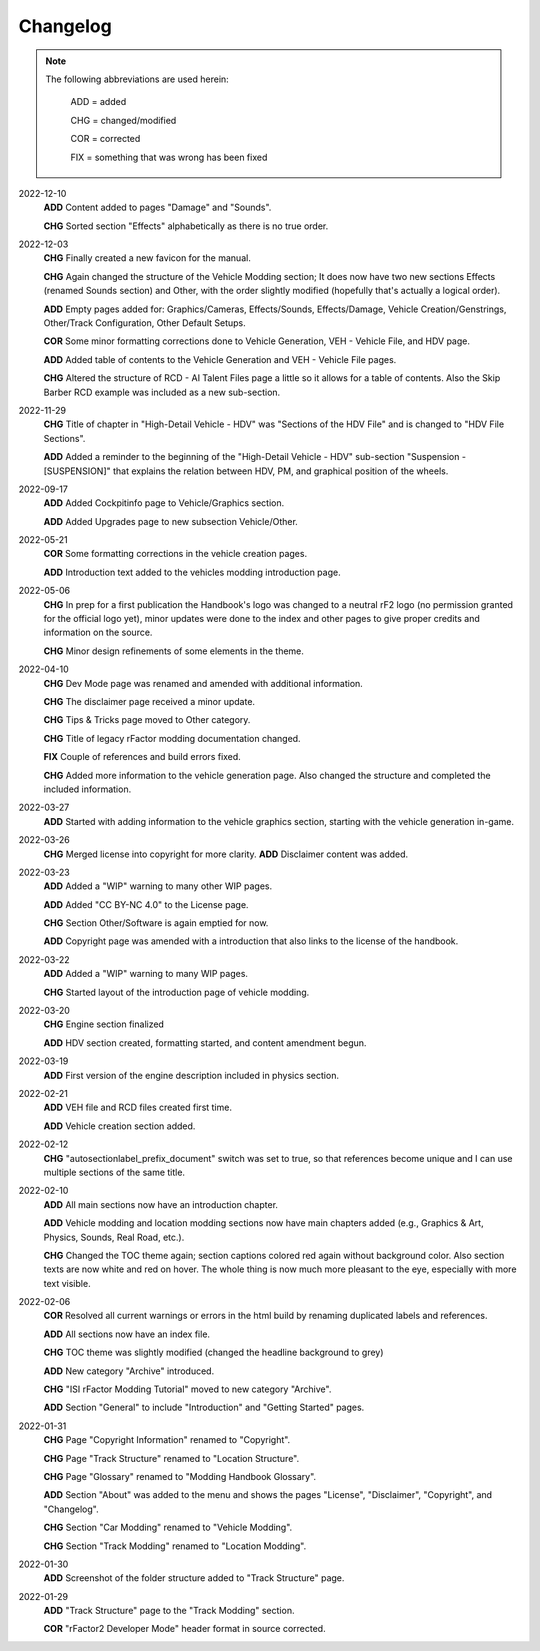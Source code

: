 
#########
Changelog
#########

.. note::

  The following abbreviations are used herein:

    ADD = added

    CHG = changed/modified

    COR = corrected

    FIX = something that was wrong has been fixed

2022-12-10
  **ADD** Content added to pages "Damage" and "Sounds".

  **CHG** Sorted section "Effects" alphabetically as there is no true order.

2022-12-03
  **CHG** Finally created a new favicon for the manual.

  **CHG** Again changed the structure of the Vehicle Modding section; It does
  now have two new sections Effects (renamed Sounds section) and Other, with
  the order slightly modified (hopefully that's actually a logical order).

  **ADD** Empty pages added for: Graphics/Cameras, Effects/Sounds, Effects/Damage,
  Vehicle Creation/Genstrings, Other/Track Configuration, Other Default Setups.

  **COR** Some minor formatting corrections done to Vehicle Generation, VEH - Vehicle File,
  and HDV page.

  **ADD** Added table of contents to the Vehicle Generation and VEH - Vehicle File pages.

  **CHG** Altered the structure of RCD - AI Talent Files page a little so it allows
  for a table of contents. Also the Skip Barber RCD example was included as a new
  sub-section.

2022-11-29
  **CHG** Title of chapter in "High-Detail Vehicle - HDV" was "Sections of the HDV File"
  and is changed to "HDV File Sections".

  **ADD** Added a reminder to the beginning of the "High-Detail Vehicle - HDV"
  sub-section "Suspension - [SUSPENSION]" that explains the relation between HDV,
  PM, and graphical position of the wheels.

2022-09-17
  **ADD** Added Cockpitinfo page to Vehicle/Graphics section.

  **ADD** Added Upgrades page to new subsection Vehicle/Other.

2022-05-21
  **COR** Some formatting corrections in the vehicle creation pages.

  **ADD** Introduction text added to the vehicles modding introduction page.

2022-05-06
  **CHG** In prep for a first publication the Handbook's logo was changed to
  a neutral rF2 logo (no permission granted for the official logo yet), minor
  updates were done to the index and other pages to give proper credits and
  information on the source.

  **CHG** Minor design refinements of some elements in the theme.

2022-04-10
  **CHG** Dev Mode page was renamed and amended with additional information.

  **CHG** The disclaimer page received a minor update.

  **CHG** Tips & Tricks page moved to Other category.

  **CHG** Title of legacy rFactor modding documentation changed.

  **FIX** Couple of references and build errors fixed.

  **CHG** Added more information to the vehicle generation page. Also changed
  the structure and completed the included information.

2022-03-27
  **ADD** Started with adding information to the vehicle graphics section, starting
  with the vehicle generation in-game.

2022-03-26
  **CHG** Merged license into copyright for more clarity.
  **ADD** Disclaimer content was added.

2022-03-23
  **ADD** Added a "WIP" warning to many other WIP pages.

  **ADD** Added "CC BY-NC 4.0" to the License page.

  **CHG** Section Other/Software is again emptied for now.

  **ADD** Copyright page was amended with a introduction that also links to the
  license of the handbook.

2022-03-22
  **ADD** Added a "WIP" warning to many WIP pages.

  **CHG** Started layout of the introduction page of vehicle modding.

2022-03-20
  **CHG** Engine section finalized

  **ADD** HDV section created, formatting started, and content amendment begun.

2022-03-19
  **ADD** First version of the engine description included in physics section.

2022-02-21
  **ADD** VEH file and RCD files created first time.

  **ADD** Vehicle creation section added.

2022-02-12
  **CHG** "autosectionlabel_prefix_document" switch was set to true, so that
  references become unique and I can use multiple sections of the same title.

2022-02-10
  **ADD** All main sections now have an introduction chapter.

  **ADD** Vehicle modding and location modding sections now have main chapters
  added (e.g., Graphics & Art, Physics, Sounds, Real Road, etc.).

  **CHG** Changed the TOC theme again; section captions colored red again without
  background color. Also section texts are now white and red on hover. The whole
  thing is now much more pleasant to the eye, especially with more text visible.

2022-02-06
  **COR** Resolved all current warnings or errors in the html build by renaming
  duplicated labels and references.

  **ADD** All sections now have an index file.

  **CHG** TOC theme was slightly modified (changed the headline background to
  grey)

  **ADD** New category "Archive" introduced.

  **CHG** "ISI rFactor Modding Tutorial" moved to new category "Archive".

  **ADD** Section "General" to include "Introduction" and "Getting Started"
  pages.

2022-01-31
  **CHG** Page "Copyright Information" renamed to "Copyright".

  **CHG** Page "Track Structure" renamed to "Location Structure".

  **CHG** Page "Glossary" renamed to "Modding Handbook Glossary".

  **ADD** Section "About" was added to the menu and shows the pages "License",
  "Disclaimer", "Copyright", and "Changelog".

  **CHG** Section "Car Modding" renamed to "Vehicle Modding".

  **CHG** Section "Track Modding" renamed to "Location Modding".

2022-01-30
  **ADD** Screenshot of the folder structure added to "Track Structure" page.

2022-01-29
  **ADD** "Track Structure" page to the "Track Modding" section.

  **COR** "rFactor2 Developer Mode" header format in source corrected.
